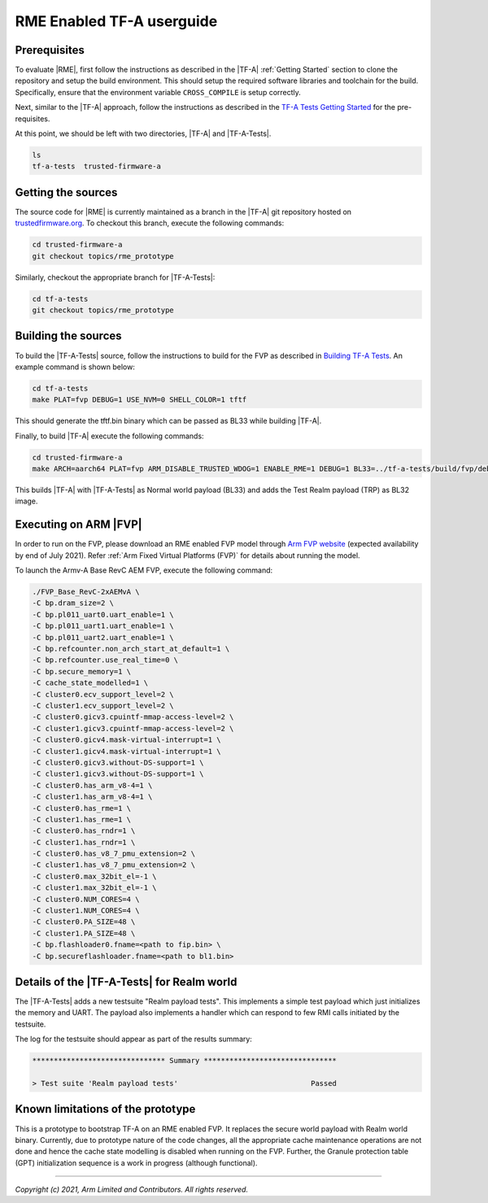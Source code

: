 RME Enabled TF-A userguide
=================================

Prerequisites
--------------

To evaluate |RME|, first follow the instructions as described in the |TF-A|
:ref:`Getting Started` section to clone the repository and setup the build
environment. This should setup the required software libraries and toolchain
for the build. Specifically, ensure that the environment variable
``CROSS_COMPILE`` is setup correctly.

Next, similar to the |TF-A| approach, follow the instructions as described
in the `TF-A Tests Getting Started`_ for the pre-requisites.

At this point, we should be left with two directories, |TF-A| and |TF-A-Tests|.

.. code:: shell

    ls
    tf-a-tests  trusted-firmware-a

Getting the sources
--------------------------

The source code for |RME| is currently maintained as a branch in the |TF-A| git
repository hosted on `trustedfirmware.org`_. To checkout this branch, execute the
following commands:

.. code:: shell

    cd trusted-firmware-a
    git checkout topics/rme_prototype

Similarly, checkout the appropriate branch for |TF-A-Tests|:

.. code:: shell

    cd tf-a-tests
    git checkout topics/rme_prototype


Building the sources
---------------------

To build the |TF-A-Tests| source, follow the instructions to build for the
FVP as described in `Building TF-A Tests`_. An example command is shown below:

.. code:: shell

    cd tf-a-tests
    make PLAT=fvp DEBUG=1 USE_NVM=0 SHELL_COLOR=1 tftf

This should generate the tftf.bin binary which can be passed as BL33 while building |TF-A|.

Finally, to build |TF-A| execute the following commands:

.. code:: shell

    cd trusted-firmware-a
    make ARCH=aarch64 PLAT=fvp ARM_DISABLE_TRUSTED_WDOG=1 ENABLE_RME=1 DEBUG=1 BL33=../tf-a-tests/build/fvp/debug/tftf.bin FVP_HW_CONFIG_DTS=fdts/fvp-base-gicv3-psci-1t.dts all fip

This builds |TF-A| with |TF-A-Tests| as Normal world payload (BL33) and adds the
Test Realm payload (TRP) as BL32 image.


Executing on ARM |FVP|
-----------------------

In order to run on the FVP, please download an RME enabled FVP model through
`Arm FVP website`_ (expected availability by end of July 2021). Refer
:ref:`Arm Fixed Virtual Platforms (FVP)` for details about running the model.

To launch the Armv-A Base RevC AEM FVP, execute the following command:

.. code:: shell

    ./FVP_Base_RevC-2xAEMvA \
    -C bp.dram_size=2 \
    -C bp.pl011_uart0.uart_enable=1 \
    -C bp.pl011_uart1.uart_enable=1 \
    -C bp.pl011_uart2.uart_enable=1 \
    -C bp.refcounter.non_arch_start_at_default=1 \
    -C bp.refcounter.use_real_time=0 \
    -C bp.secure_memory=1 \
    -C cache_state_modelled=1 \
    -C cluster0.ecv_support_level=2 \
    -C cluster1.ecv_support_level=2 \
    -C cluster0.gicv3.cpuintf-mmap-access-level=2 \
    -C cluster1.gicv3.cpuintf-mmap-access-level=2 \
    -C cluster0.gicv4.mask-virtual-interrupt=1 \
    -C cluster1.gicv4.mask-virtual-interrupt=1 \
    -C cluster0.gicv3.without-DS-support=1 \
    -C cluster1.gicv3.without-DS-support=1 \
    -C cluster0.has_arm_v8-4=1 \
    -C cluster1.has_arm_v8-4=1 \
    -C cluster0.has_rme=1 \
    -C cluster1.has_rme=1 \
    -C cluster0.has_rndr=1 \
    -C cluster1.has_rndr=1 \
    -C cluster0.has_v8_7_pmu_extension=2 \
    -C cluster1.has_v8_7_pmu_extension=2 \
    -C cluster0.max_32bit_el=-1 \
    -C cluster1.max_32bit_el=-1 \
    -C cluster0.NUM_CORES=4 \
    -C cluster1.NUM_CORES=4 \
    -C cluster0.PA_SIZE=48 \
    -C cluster1.PA_SIZE=48 \
    -C bp.flashloader0.fname=<path to fip.bin> \
    -C bp.secureflashloader.fname=<path to bl1.bin>

Details of the |TF-A-Tests| for Realm world
---------------------------------------------

The |TF-A-Tests| adds a new testsuite "Realm payload tests". This implements
a simple test payload which just initializes the memory and UART. The payload
also implements a handler which can respond to few RMI calls initiated
by the testsuite.

The log for the testsuite should appear as part of the results summary:

.. code-block:: shell

    ******************************* Summary *******************************

    > Test suite 'Realm payload tests'			   	     Passed


Known limitations of the prototype
-----------------------------------

This is a prototype to bootstrap TF-A on an RME enabled FVP. It replaces the
secure world payload with Realm world binary. Currently, due to prototype nature
of the code changes, all the appropriate cache maintenance operations are not done
and hence the cache state modelling is disabled when running on the FVP. Further,
the Granule protection table (GPT) initialization sequence is a work in progress
(although functional).

--------------

*Copyright (c) 2021, Arm Limited and Contributors. All rights reserved.*

.. _Arm FVP website: https://developer.arm.com/tools-and-software/simulation-models/fixed-virtual-platforms/arm-ecosystem-models
.. _trustedfirmware.org: https://git.trustedfirmware.org/TF-A/trusted-firmware-a.git
.. _TF-A Tests: https://trustedfirmware-a-tests.readthedocs.io
.. _TF-A Tests Getting Started: https://trustedfirmware-a-tests.readthedocs.io/en/latest/getting_started/index.html
.. _Building TF-A Tests: https://trustedfirmware-a-tests.readthedocs.io/en/latest/getting_started/build.html
